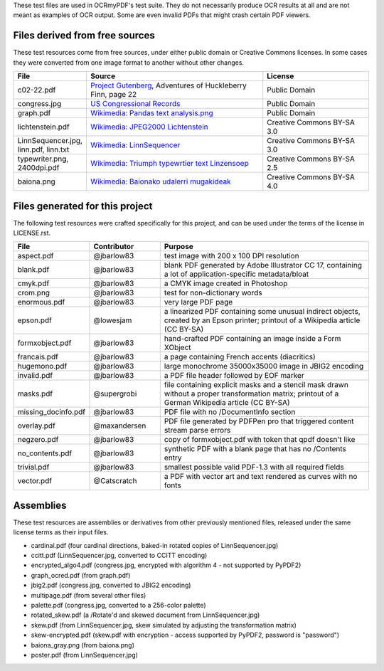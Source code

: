 These test files are used in OCRmyPDF's test suite. They do not necessarily produce OCR results
at all and are not meant as examples of OCR output. Some are even invalid PDFs that might
crash certain PDF viewers.


Files derived from free sources
===============================

These test resources come from free sources, under either public domain or Creative Commons licenses.
In some cases they were converted from one image format to another without other changes.

.. list-table:: 
    :widths: 20 50 30
    :header-rows: 1

    *   - File
        - Source
        - License
    *   - c02-22.pdf
        - `Project Gutenberg`_, Adventures of Huckleberry Finn, page 22
        - Public Domain
    *   - congress.jpg
        - `US Congressional Records`_
        - Public Domain
    *   - graph.pdf
        - `Wikimedia: Pandas text analysis.png`_
        - Public Domain
    *   - lichtenstein.pdf
        - `Wikimedia: JPEG2000 Lichtenstein`_
        - Creative Commons BY-SA 3.0
    *   - LinnSequencer.jpg, linn.pdf, linn.txt
        - `Wikimedia: LinnSequencer`_
        - Creative Commons BY-SA 3.0
    *   - typewriter.png, 2400dpi.pdf
        - `Wikimedia: Triumph typewrtier text Linzensoep`_
        - Creative Commons BY-SA 2.5
    *   - baiona.png
        - `Wikimedia: Baionako udalerri mugakideak`_
        - Creative Commons BY-SA 4.0


Files generated for this project
================================

The following test resources were crafted specifically for this project, and can be used
under the terms of the license in LICENSE.rst.

.. list-table:: 
    :widths: 20 20 60
    :header-rows: 1

    *   - File
        - Contributor
        - Purpose
    *   - aspect.pdf
        - @jbarlow83
        - test image with 200 x 100 DPI resolution
    *   - blank.pdf
        - @jbarlow83
        - blank PDF generated by Adobe Illustrator CC 17, containing a lot of application-specific metadata/bloat
    *   - cmyk.pdf
        - @jbarlow83
        - a CMYK image created in Photoshop
    *   - crom.png
        - @jbarlow83
        - test for non-dictionary words        
    *   - enormous.pdf
        - @jbarlow83
        - very large PDF page
    *   - epson.pdf
        - @lowesjam
        - a linearized PDF containing some unusual indirect objects, created by an Epson printer; printout of a Wikipedia article (CC BY-SA)
    *   - formxobject.pdf
        - @jbarlow83
        - hand-crafted PDF containing an image inside a Form XObject
    *   - francais.pdf
        - @jbarlow83
        - a page containing French accents (diacritics)  
    *   - hugemono.pdf
        - @jbarlow83
        - large monochrome 35000x35000 image in JBIG2 encoding 
    *   - invalid.pdf
        - @jbarlow83
        - a PDF file header followed by EOF marker
    *   - masks.pdf
        - @supergrobi
        - file containing explicit masks and a stencil mask drawn without a proper transformation matrix; printout of a German Wikipedia article (CC BY-SA)
    *   - missing_docinfo.pdf
        - @jbarlow83
        - PDF file with no /DocumentInfo section 
    *   - overlay.pdf
        - @maxandersen
        - PDF file generated by PDFPen pro that triggered content stream parse errors
    *   - negzero.pdf
        - @jbarlow83
        - copy of formxobject.pdf with token that qpdf doesn't like
    *   - no_contents.pdf
        - @jbarlow83
        - synthetic PDF with a blank page that has no /Contents entry
    *   - trivial.pdf
        - @jbarlow83
        - smallest possible valid PDF-1.3 with all required fields
    *   - vector.pdf
        - @Catscratch
        - a PDF with vector art and text rendered as curves with no fonts


Assemblies
==========

These test resources are assemblies or derivatives from other previously mentioned files, released under the same license terms as their input files.

- cardinal.pdf (four cardinal directions, baked-in rotated copies of LinnSequencer.jpg)
- ccitt.pdf (LinnSequencer.jpg, converted to CCITT encoding)
- encrypted_algo4.pdf (congress.jpg, encrypted with algorithm 4 - not supported by PyPDF2)
- graph_ocred.pdf (from graph.pdf)
- jbig2.pdf (congress.jpg, converted to JBIG2 encoding)
- multipage.pdf (from several other files)
- palette.pdf (congress.jpg, converted to a 256-color palette)
- rotated_skew.pdf (a /Rotate'd and skewed document from LinnSequencer.jpg)
- skew.pdf (from LinnSequencer.jpg, skew simulated by adjusting the transformation matrix)
- skew-encrypted.pdf (skew.pdf with encryption - access supported by PyPDF2, password is "password")
- baiona_gray.png (from baiona.png)
- poster.pdf (from LinnSequencer.jpg)



.. _`Wikimedia: LinnSequencer`: https://upload.wikimedia.org/wikipedia/en/b/b7/LinnSequencer_hardware_MIDI_sequencer_brochure_page_2_300dpi.jpg

.. _`Project Gutenberg`: https://www.gutenberg.org/files/76/76-h/76-h.htm#c2

.. _`US Congressional Records`: http://www.baxleystamps.com/litho/meiji/courts_1871.jpg

.. _`Wikimedia: Pandas text analysis.png`: https://en.wikipedia.org/wiki/File:Pandas_text_analysis.png

.. _`Wikimedia: JPEG2000 Lichtenstein`: https://en.wikipedia.org/wiki/JPEG_2000#/media/File:Jpeg2000_2-level_wavelet_transform-lichtenstein.png

.. _`Linux (Wikipedia Article)`: https://de.wikipedia.org/wiki/Linux 

.. _`Wikimedia: Triumph typewrtier text Linzensoep`: https://commons.wikimedia.org/wiki/File:Triumph.typewriter_text_Linzensoep.gif

.. _`Wikimedia: Baionako udalerri mugakideak`: https://commons.wikimedia.org/wiki/File:Baionako_udalerri_mugakideak.png